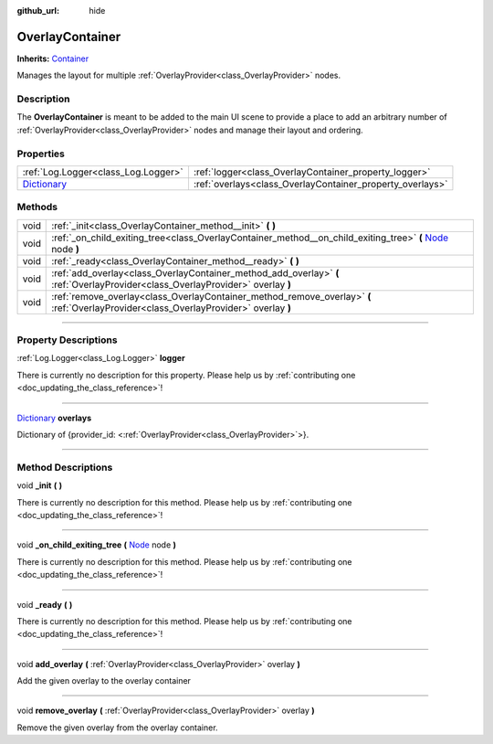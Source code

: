 :github_url: hide

.. DO NOT EDIT THIS FILE!!!
.. Generated automatically from Godot engine sources.
.. Generator: https://github.com/godotengine/godot/tree/master/doc/tools/make_rst.py.
.. XML source: https://github.com/godotengine/godot/tree/master/api/classes/OverlayContainer.xml.

.. _class_OverlayContainer:

OverlayContainer
================

**Inherits:** `Container <https://docs.godotengine.org/en/stable/classes/class_container.html>`_

Manages the layout for multiple :ref:`OverlayProvider<class_OverlayProvider>` nodes.

.. rst-class:: classref-introduction-group

Description
-----------

The **OverlayContainer** is meant to be added to the main UI scene to provide a place to add an arbitrary number of :ref:`OverlayProvider<class_OverlayProvider>` nodes and manage their layout and ordering.

.. rst-class:: classref-reftable-group

Properties
----------

.. table::
   :widths: auto

   +--------------------------------------------------------------------------------------+-----------------------------------------------------------+
   | :ref:`Log.Logger<class_Log.Logger>`                                                  | :ref:`logger<class_OverlayContainer_property_logger>`     |
   +--------------------------------------------------------------------------------------+-----------------------------------------------------------+
   | `Dictionary <https://docs.godotengine.org/en/stable/classes/class_dictionary.html>`_ | :ref:`overlays<class_OverlayContainer_property_overlays>` |
   +--------------------------------------------------------------------------------------+-----------------------------------------------------------+

.. rst-class:: classref-reftable-group

Methods
-------

.. table::
   :widths: auto

   +------+-------------------------------------------------------------------------------------------------------------------------------------------------------------------------------+
   | void | :ref:`_init<class_OverlayContainer_method__init>` **(** **)**                                                                                                                 |
   +------+-------------------------------------------------------------------------------------------------------------------------------------------------------------------------------+
   | void | :ref:`_on_child_exiting_tree<class_OverlayContainer_method__on_child_exiting_tree>` **(** `Node <https://docs.godotengine.org/en/stable/classes/class_node.html>`_ node **)** |
   +------+-------------------------------------------------------------------------------------------------------------------------------------------------------------------------------+
   | void | :ref:`_ready<class_OverlayContainer_method__ready>` **(** **)**                                                                                                               |
   +------+-------------------------------------------------------------------------------------------------------------------------------------------------------------------------------+
   | void | :ref:`add_overlay<class_OverlayContainer_method_add_overlay>` **(** :ref:`OverlayProvider<class_OverlayProvider>` overlay **)**                                               |
   +------+-------------------------------------------------------------------------------------------------------------------------------------------------------------------------------+
   | void | :ref:`remove_overlay<class_OverlayContainer_method_remove_overlay>` **(** :ref:`OverlayProvider<class_OverlayProvider>` overlay **)**                                         |
   +------+-------------------------------------------------------------------------------------------------------------------------------------------------------------------------------+

.. rst-class:: classref-section-separator

----

.. rst-class:: classref-descriptions-group

Property Descriptions
---------------------

.. _class_OverlayContainer_property_logger:

.. rst-class:: classref-property

:ref:`Log.Logger<class_Log.Logger>` **logger**

.. container:: contribute

	There is currently no description for this property. Please help us by :ref:`contributing one <doc_updating_the_class_reference>`!

.. rst-class:: classref-item-separator

----

.. _class_OverlayContainer_property_overlays:

.. rst-class:: classref-property

`Dictionary <https://docs.godotengine.org/en/stable/classes/class_dictionary.html>`_ **overlays**

Dictionary of {provider_id: <:ref:`OverlayProvider<class_OverlayProvider>`>}.

.. rst-class:: classref-section-separator

----

.. rst-class:: classref-descriptions-group

Method Descriptions
-------------------

.. _class_OverlayContainer_method__init:

.. rst-class:: classref-method

void **_init** **(** **)**

.. container:: contribute

	There is currently no description for this method. Please help us by :ref:`contributing one <doc_updating_the_class_reference>`!

.. rst-class:: classref-item-separator

----

.. _class_OverlayContainer_method__on_child_exiting_tree:

.. rst-class:: classref-method

void **_on_child_exiting_tree** **(** `Node <https://docs.godotengine.org/en/stable/classes/class_node.html>`_ node **)**

.. container:: contribute

	There is currently no description for this method. Please help us by :ref:`contributing one <doc_updating_the_class_reference>`!

.. rst-class:: classref-item-separator

----

.. _class_OverlayContainer_method__ready:

.. rst-class:: classref-method

void **_ready** **(** **)**

.. container:: contribute

	There is currently no description for this method. Please help us by :ref:`contributing one <doc_updating_the_class_reference>`!

.. rst-class:: classref-item-separator

----

.. _class_OverlayContainer_method_add_overlay:

.. rst-class:: classref-method

void **add_overlay** **(** :ref:`OverlayProvider<class_OverlayProvider>` overlay **)**

Add the given overlay to the overlay container

.. rst-class:: classref-item-separator

----

.. _class_OverlayContainer_method_remove_overlay:

.. rst-class:: classref-method

void **remove_overlay** **(** :ref:`OverlayProvider<class_OverlayProvider>` overlay **)**

Remove the given overlay from the overlay container.

.. |virtual| replace:: :abbr:`virtual (This method should typically be overridden by the user to have any effect.)`
.. |const| replace:: :abbr:`const (This method has no side effects. It doesn't modify any of the instance's member variables.)`
.. |vararg| replace:: :abbr:`vararg (This method accepts any number of arguments after the ones described here.)`
.. |constructor| replace:: :abbr:`constructor (This method is used to construct a type.)`
.. |static| replace:: :abbr:`static (This method doesn't need an instance to be called, so it can be called directly using the class name.)`
.. |operator| replace:: :abbr:`operator (This method describes a valid operator to use with this type as left-hand operand.)`
.. |bitfield| replace:: :abbr:`BitField (This value is an integer composed as a bitmask of the following flags.)`
